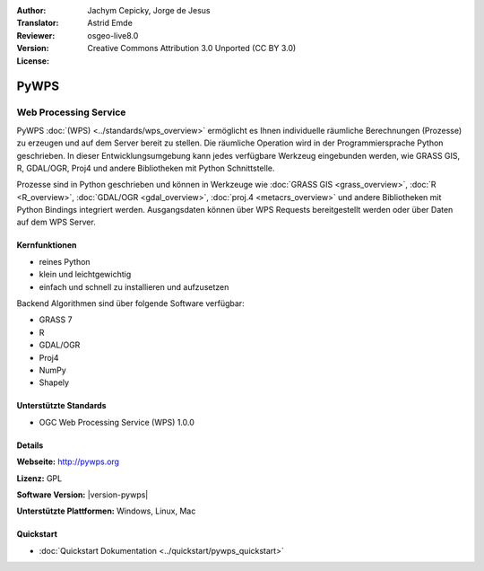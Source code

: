 :Author: Jachym Cepicky, Jorge de Jesus
:Translator: Astrid Emde
:Reviewer: 
:Version: osgeo-live8.0
:License: Creative Commons Attribution 3.0 Unported (CC BY 3.0)

.. image:: /images/project_logos/logo-pywps.png
  :alt: project logo
  :align: right
  :target: http://pywps.wald.intevation.org/

.. image:: /images/logos/OSGeo_community.png
  :scale: 100
  :alt: OSGeo Project in Incubation
  :align: right
  :target: http://www.osgeo.org

PyWPS
================================================================================

Web Processing Service
~~~~~~~~~~~~~~~~~~~~~~~~~~~~~~~~~~~~~~~~~~~~~~~~~~~~~~~~~~~~~~~~~~~~~~~~~~~~~~~

PyWPS :doc:`(WPS) <../standards/wps_overview>` ermöglicht es Ihnen individuelle räumliche Berechnungen (Prozesse) zu erzeugen und auf dem Server bereit zu stellen. Die räumliche Operation wird in der Programmiersprache Python geschrieben. In dieser Entwicklungsumgebung kann jedes verfügbare Werkzeug eingebunden werden, wie GRASS GIS, R, GDAL/OGR, Proj4 und andere Bibliotheken mit Python Schnittstelle.

Prozesse sind in Python geschrieben und 
können in Werkzeuge wie :doc:`GRASS GIS <grass_overview>`, :doc:`R <R_overview>`, :doc:`GDAL/OGR <gdal_overview>`, :doc:`proj.4 <metacrs_overview>` und andere Bibliotheken mit Python Bindings integriert werden. 
Ausgangsdaten können über WPS Requests bereitgestellt werden oder über Daten auf dem WPS Server.

.. image:: /images/screenshots/pywps/pywps_client.png
    :scale: 50 %
    :alt: screenshot
    :align: right

Kernfunktionen
--------------------------------------------------------------------------------

* reines Python
* klein und leichtgewichtig
* einfach und schnell zu installieren und aufzusetzen
	
Backend Algorithmen sind über folgende Software verfügbar:

* GRASS 7
* R
* GDAL/OGR
* Proj4
* NumPy
* Shapely

Unterstützte Standards
--------------------------------------------------------------------------------

* OGC Web Processing Service (WPS) 1.0.0

Details
--------------------------------------------------------------------------------

**Webseite:** http://pywps.org

**Lizenz:** GPL

**Software Version:** |version-pywps|

**Unterstützte Plattformen:** Windows, Linux, Mac

.. **Commercial Support:** http://pywps.org/community/#professional-support


Quickstart
--------------------------------------------------------------------------------

* :doc:`Quickstart Dokumentation <../quickstart/pywps_quickstart>`


